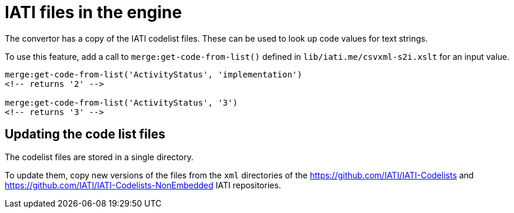 = IATI files in the engine

The convertor has a copy of the IATI codelist files.
These can be used to look up code values for text strings.

To use this feature, add a call to `merge:get-code-from-list()`
defined in `lib/iati.me/csvxml-s2i.xslt` for an input value.

[source, xslt]
----
merge:get-code-from-list('ActivityStatus', 'implementation')
<!-- returns '2' -->

merge:get-code-from-list('ActivityStatus', '3')
<!-- returns '3' -->
----

== Updating the code list files

The codelist files are stored in a single directory.

To update them, copy new versions of the files from the `xml` directories of the
https://github.com/IATI/IATI-Codelists and
https://github.com/IATI/IATI-Codelists-NonEmbedded IATI repositories.
